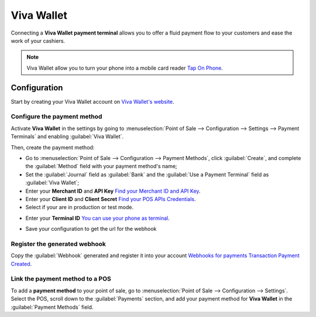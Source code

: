 ===========
Viva Wallet
===========

Connecting a **Viva Wallet payment terminal**  allows you to offer a fluid payment flow to your customers and ease
the work of your cashiers.

.. note::
   Viva Wallet allow you to turn your phone into a mobile card reader `Tap On Phone
   <https://www.vivawallet.com/gb_en/blog-tap-on-phone-gb>`_.

Configuration
=============

Start by creating your Viva Wallet account on `Viva Wallet's website <https://www.vivawallet.com/>`_.

Configure the payment method
----------------------------

Activate **Viva Wallet** in the settings by going to :menuselection:`Point of Sale --> Configuration -->
Settings --> Payment Terminals` and enabling :guilabel:`Viva Wallet`.

Then, create the payment method:

- Go to :menuselection:`Point of Sale --> Configuration --> Payment Methods`, click
  :guilabel:`Create`, and complete the :guilabel:`Method` field with your payment method's name;
- Set the :guilabel:`Journal` field as :guilabel:`Bank` and the :guilabel:`Use a Payment Terminal`
  field as :guilabel:`Viva Wallet`;
- Enter your **Merchant ID** and **API Key** `Find your Merchant ID and API Key
  <https://developer.vivawallet.com/getting-started/find-your-account-credentials/merchant-id-and-api-key/>`_.
- Enter your **Client ID** and **Client Secret** `Find your POS APIs Credentials
  <https://developer.vivawallet.com/getting-started/find-your-account-credentials/pos-apis-credentials/>`_.
- Select if your are in production or test mode.

.. image:: viva_wallet/create-method-viva-wallet.png
   :align: center
   :alt: payment method creation form

- Enter your **Terminal ID** `You can use your phone as terminal
  <https://developer.vivawallet.com/tutorials/pos-terminals/tap-on-phone/>`_.

.. image:: viva_wallet/get-terminal-id.png
   :align: center
   :alt: payment method creation form

- Save your configuration to get the url for the webhook

Register the generated webhook
------------------------------

Copy the :guilabel:`Webhook` generated and register it into your account
`Webhooks for payments Transaction Payment Created <https://developer.vivawallet.com/webhooks-for-payments/transaction-payment-created/>`_.

.. image:: viva_wallet/register-webhook.png
   :align: center
   :alt: payment method creation form

Link the payment method to a POS
--------------------------------

To add a **payment method** to your point of sale, go to :menuselection:`Point of Sale -->
Configuration --> Settings`. Select the POS, scroll down to the :guilabel:`Payments` section, and
add your payment method for **Viva Wallet** in the :guilabel:`Payment Methods` field.

